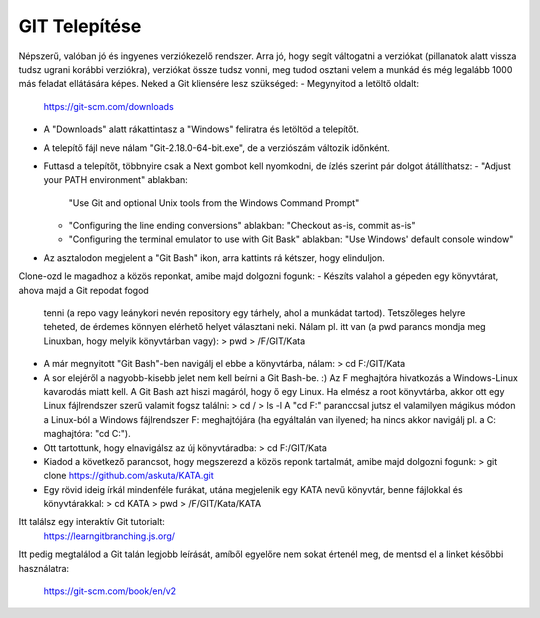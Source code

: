 ﻿GIT Telepítése
==============

Népszerű, valóban jó és ingyenes verziókezelő rendszer. Arra jó, hogy segít
váltogatni a verziókat (pillanatok alatt vissza tudsz ugrani korábbi verziókra),
verziókat össze tudsz vonni, meg tudod osztani velem a munkád és még legalább
1000 más feladat ellátására képes. Neked a Git kliensére lesz szükséged:
- Megynyitod a letöltő oldalt:
  https://git-scm.com/downloads
- A "Downloads" alatt rákattintasz a "Windows" feliratra és letöltöd a
  telepítőt.
- A telepítő fájl neve nálam "Git-2.18.0-64-bit.exe", de a verziószám változik
  időnként.
- Futtasd a telepítőt, többnyire csak a Next gombot kell nyomkodni, de ízlés
  szerint pár dolgot átállíthatsz:
  - "Adjust your PATH environment" ablakban:
    "Use Git and optional Unix tools from the Windows Command Prompt"
  - "Configuring the line ending conversions" ablakban:
    "Checkout as-is, commit as-is"
  - "Configuring the terminal emulator to use with Git Bask" ablakban:
    "Use Windows' default console window"
- Az asztalodon megjelent a "Git Bash" ikon, arra kattints rá kétszer, hogy
  elinduljon.

Clone-ozd le magadhoz a közös reponkat, amibe majd dolgozni fogunk:
- Készíts valahol a gépeden egy könyvtárat, ahova majd a Git repodat fogod
  tenni (a repo vagy leánykori nevén repository egy tárhely, ahol a munkádat
  tartod). Tetszőleges helyre teheted, de érdemes könnyen elérhető helyet
  választani neki. Nálam pl. itt van (a pwd parancs mondja meg Linuxban, hogy
  melyik könyvtárban vagy):
  > pwd
  > /F/GIT/Kata
- A már megnyitott "Git Bash"-ben navigálj el ebbe a könyvtárba, nálam:
  > cd F:/GIT/Kata
- A sor elejéről a nagyobb-kisebb jelet nem kell beírni a Git Bash-be. :)
  Az F meghajtóra hivatkozás a Windows-Linux kavarodás miatt kell. A Git Bash
  azt hiszi magáról, hogy ő egy Linux. Ha elmész a root könyvtárba, akkor ott
  egy Linux fájlrendszer szerű valamit fogsz találni:
  > cd /
  > ls -l
  A "cd F:" paranccsal jutsz el valamilyen mágikus módon a Linux-ból a Windows
  fájlrendszer F: meghajtójára (ha egyáltalán van ilyened; ha nincs akkor
  navigálj pl. a C: maghajtóra: "cd C:").
- Ott tartottunk, hogy elnavigálsz az új könyvtáradba:
  > cd F:/GIT/Kata
- Kiadod a következő parancsot, hogy megszerezd a közös reponk tartalmát, amibe
  majd dolgozni fogunk:
  > git clone https://github.com/askuta/KATA.git
- Egy rövid ideig írkál mindenféle furákat, utána megjelenik egy KATA nevű
  könyvtár, benne fájlokkal és könyvtárakkal:
  > cd KATA
  > pwd
  > /F/GIT/Kata/KATA

Itt találsz egy interaktív Git tutorialt:
  https://learngitbranching.js.org/

Itt pedig megtalálod a Git talán legjobb leírását, amíből egyelőre nem sokat
értenél meg, de mentsd el a linket későbbi használatra:
  https://git-scm.com/book/en/v2
